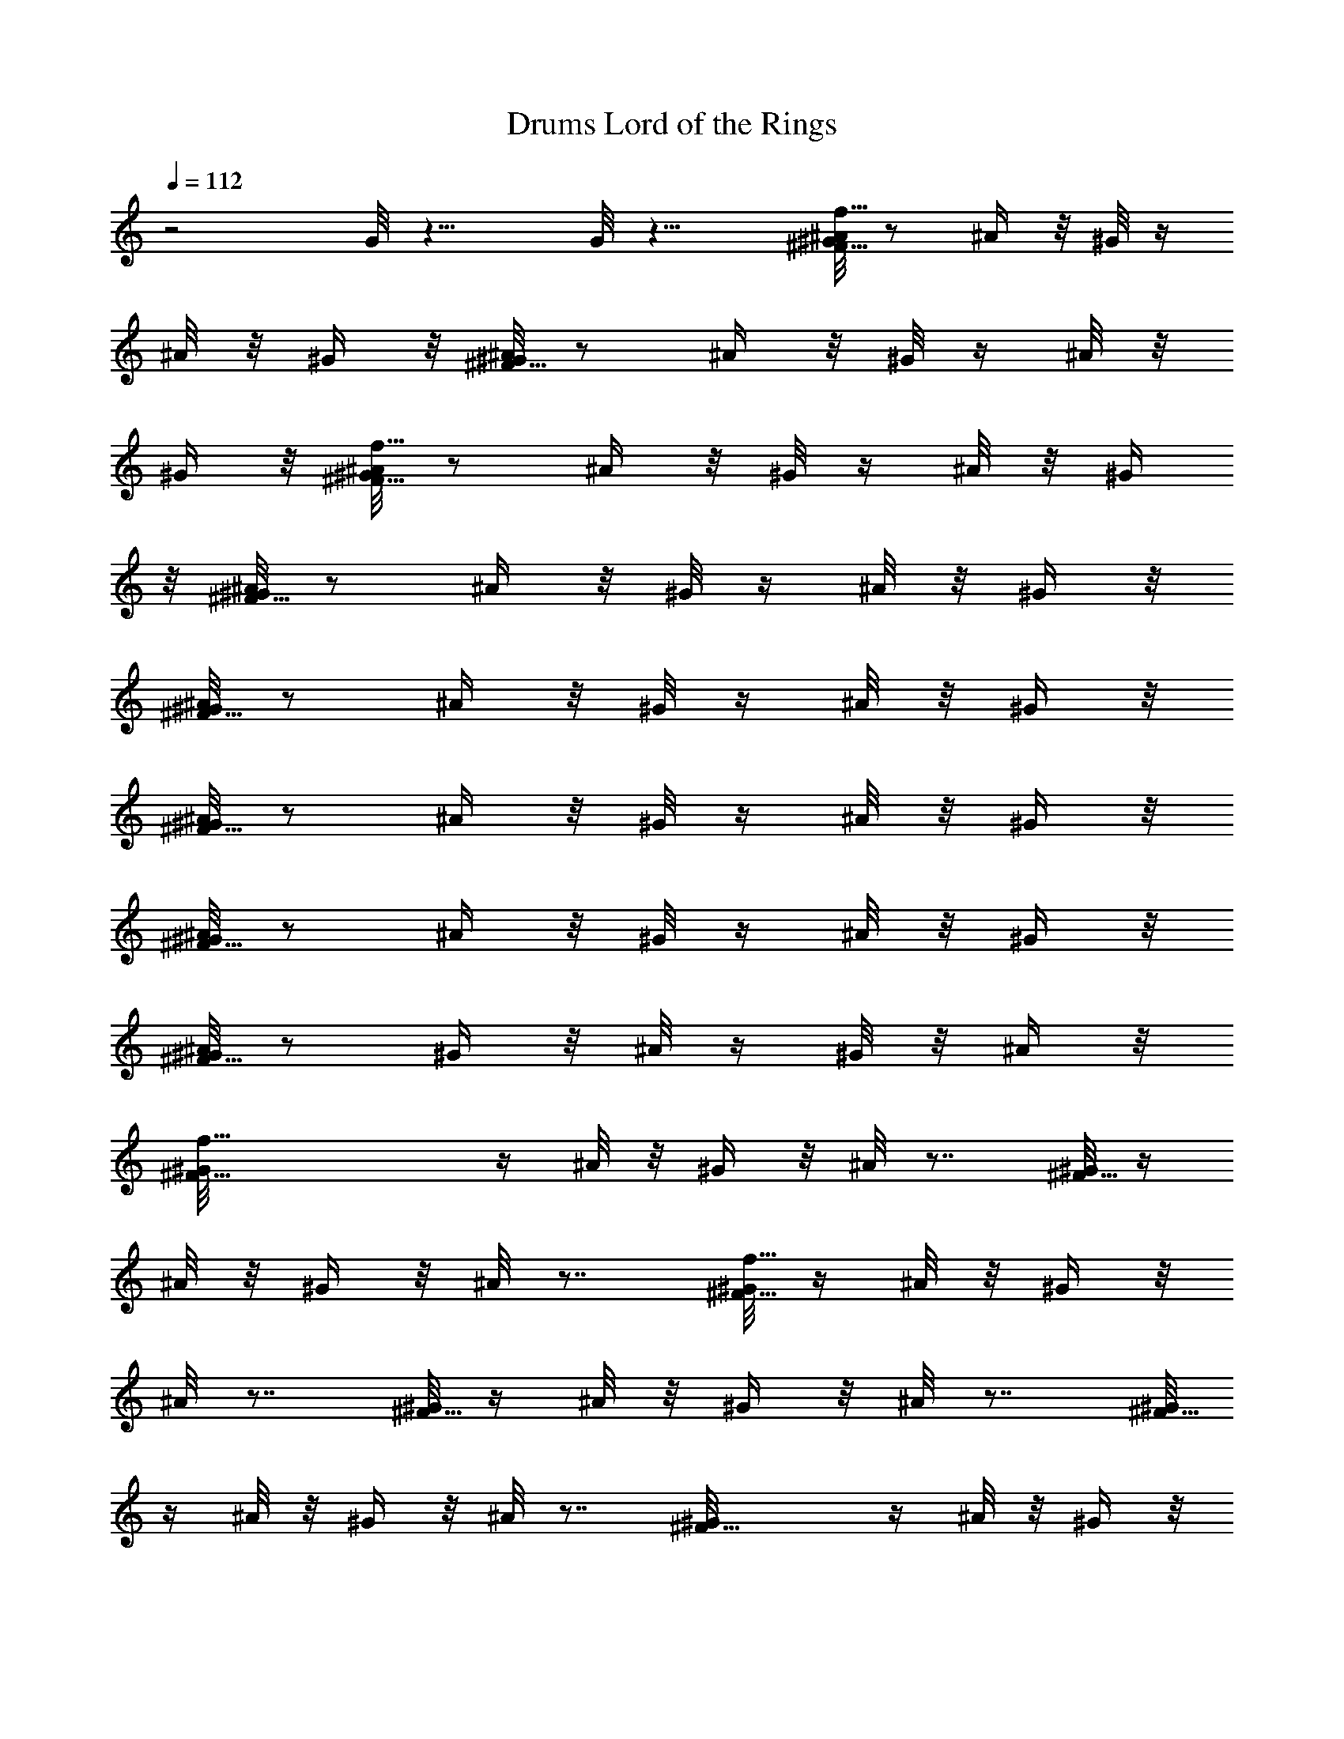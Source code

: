 X:5
T:Lord of the Rings, Drums
L:1/4
Q:112
K:C
z2 G/8 z15/8 G/8 z15/8 [^A/8f31/8^F15/8^G/8] z/2 ^A/4 z/8 ^G/8 z/4
^A/8 z/8 ^G/4 z/8 [^A/8^G/8^F15/8] z/2 ^A/4 z/8 ^G/8 z/4 ^A/8 z/8
^G/4 z/8 [^A/8f31/8^F15/8^G/8] z/2 ^A/4 z/8 ^G/8 z/4 ^A/8 z/8 ^G/4
z/8 [^A/8^F15/8^G/8] z/2 ^A/4 z/8 ^G/8 z/4 ^A/8 z/8 ^G/4 z/8
[^A/8^G/8^F15/8] z/2 ^A/4 z/8 ^G/8 z/4 ^A/8 z/8 ^G/4 z/8
[^A/8^F15/8^G/8] z/2 ^A/4 z/8 ^G/8 z/4 ^A/8 z/8 ^G/4 z/8
[^A/8^F15/8^G/8] z/2 ^A/4 z/8 ^G/8 z/4 ^A/8 z/8 ^G/4 z/8
[^A/8^G/8^F15/8] z/2 ^G/4 z/8 ^A/8 z/4 ^G/8 z/8 ^A/4 z/8
[f31/8^F15/8^G/8] z/4 ^A/8 z/8 ^G/4 z/8 ^A/8 z7/8 [^G/8^F15/8] z/4
^A/8 z/8 ^G/4 z/8 ^A/8 z7/8 [^G/8f31/8^F15/8] z/4 ^A/8 z/8 ^G/4 z/8
^A/8 z7/8 [^G/8^F15/8] z/4 ^A/8 z/8 ^G/4 z/8 ^A/8 z7/8 [^G/8^F15/8]
z/4 ^A/8 z/8 ^G/4 z/8 ^A/8 z7/8 [^F15/8^G/8] z/4 ^A/8 z/8 ^G/4 z/8
^A/8 z7/8 [^F15/8^G/8] z/4 ^A/8 z/8 ^G/4 z/8 ^A/8 z7/8 ^F15/8 z/8
[^F/8c'/8a/8] z/2 [c'/4a/4] z/2 [a/8c'/8] z/2 [c'/8^F/8a/8] z/2
[c'/4a/4] z/2 [a/8^F/8c'/8] z/2 [c'/8a/8] z/2 [c'/4a/4] z/2
[a/8^F/8c'/8] z/2 [c'/8a/8] z/2 [c'/4a/4^F/4] z/2 [c'/8a/8] z/2
[c'/8a/8] z/2 [^F/4c'/4a/4] z/2 [a/8c'/8] z/2 [^F/8a/8c'/8] z/2
[c'/4a/4] z/2 [c'/8a/8] z/2 [a/8^F/8c'/8] z/2 [c'/4a/4] z/2
[c'/8^F/8a/8] z/2 [a/8c'/8] z/2 [c'/4a/4] z/2 [^F/8c'/8a/8] z/2
[a/8c'/8] z/2 [c'/4^F/4a/4] z/2 [a/8c'/8] z/2 [c'/8a/8] z/2
[a/4c'/4^F/4] z/2 [c'/8a/8] z/2 [c'/8^F/8a/8] z/2 [c'/4a/4] z/2
[c'/8a/8] z/2 [a/8^F/8c'/8] z/2 [a/4c'/4] z/2 [a/8c'/8^F/8] z/2 a/8
z/2 a/4 z/2 [a/8^F/8] z/2 a/8 z/2 [^F/4^d/8a/4] ^d/8 ^d/8 ^d/8 ^d/8
^d/8 [^d/8a/8] ^d/8 ^d/8 ^d/8 ^d/8 [^d/8a/8] ^d/8 ^d/8 ^d/8 ^d/8
[^d/8a/4^F/4] ^d/8 ^d/8 ^d/8 ^d/8 ^d/8 [a/8^d/8] ^d/8 ^d/8 ^d/8 ^d/8
[^d/8a/8^F/8] ^d/8 ^d/8 ^d/8 ^d/8 [^d/8a/4] ^d/8 ^d/8 ^d/8 ^d/8 ^d/8
[a/8^d/8] ^d/8 ^d/8 ^d/8 ^d/8 [^d/8^F/8a/8] ^d/8 ^d/8 ^d/8 ^d/8
[^d/8f/4] z119/8 z43/4 ^d/8 ^d/8 ^d/8 ^d/8 ^d/8 ^d/8 ^d/8 ^d/8 ^d/8
^d/8 ^d/8 ^d/8 ^d/8 ^d/8 ^d/8 ^d/8 ^d/8 ^d/8 ^d/8 ^d/8 ^d/8 ^d/8 ^d/8
^d/8 ^d/8 ^d/8 ^d/8 ^d/8 ^d/8 ^d/8 ^d/8 ^d/8 ^d/8 ^d/8 ^d/8 ^d/8 ^d/8
^d/8 ^d/8 ^d/8 ^d/8 ^d/8 ^d/8 ^d/8 ^d/8 ^d/8 ^d/8 ^d/8 ^d/8 ^d/8 ^d/8
^d/8 ^d/8 ^d/8 ^d/8 ^d/8 ^d/8 ^d/8 ^d/8 ^d/8 ^d13/2 z111/8 ^a/4 z3/4
^a/4 z119/8 z119/8 z31/4 ^a/4 z3/4 ^a/4 z7/8 ^a/4 z15/8 ^a/4 z7/8
^a/4 z15/8 ^c/8 z/8 ^c/8 z/8 ^c/8 z/8 ^c/8 z/4 =A/4 z/4 A/4 z/4 ^c/8
z/8 ^c/8 z/8 ^c/4 z/8 ^c/8 z/8 A/4 z/4 A/4 z/4 ^c/4 z/8 ^c/8 z/8 ^c/8
z/8 ^c/8 z/8 A/4 z/4 A3/8 z/4 ^c/8 z/8 ^c/8 z/8 ^c/8 z/8 ^c/8 z/8 A/4
z3/8 A/4 z/4 ^c/8 z/8 ^c/8 z/8 ^c/8 z/8 ^c/8 z/4 A/4 z/4 A/4 z/4 ^c/8
z/8 ^c/8 z/8 ^c/4 z/8 ^c/8 z/8 A/4 z/4 A/4 z/4 ^c/8 z/8 ^c/4 z/8 ^c/8
z/8 ^c/8 z/8 A/4 z/4 A/4 z/4 ^d/8 [^c/8^d/8] ^d/8 [^c/8^d/8] ^d/8
[^d/8^c/8] ^d/8 [^d/8^c/8] ^d/8 [^d/8A/4] ^d/8 ^d/8 ^d/8 ^d/8
[^d/8A/4] ^d/8 ^d/8 ^d/8 [^c/8^d/8] ^d/8 [^c/8^d/8] ^d/8 [^d/8^c/8]
^d/8 [^d/8^c/8] ^d/8 [^d/8A3/8] ^d/8 ^d/8 ^d/8 ^d/8 [A/4^d/8] ^d/8
^d/8 ^d/8 [^c/8^d33/4] z/8 ^c/8 z/8 ^c/8 z/8 ^c/8 z/4 A/4 z/4 A/4 z/4
^c/8 z/8 ^c/4 z/8 ^c/8 z/8 ^c/8 z/8 A/4 z/4 A/4 z/4 ^c/8 z/4 ^c/8 z/8
^c/8 z/8 ^c/8 z/8 A/4 z/4 A3/8 z/4 ^c/8 z/8 ^c/8 z/8 ^c/8 z/8 ^c/8
z/8 A3/8 z/4 A/4 z/4 ^c/8 z/8 ^c/8 z/8 ^c/8 z/8 ^c/8 z/4 A/4 z/4 A/4
z/4 ^c/8 z/8 ^c/8 z/8 ^c/4 z/8 ^c/8 z/8 A/4 z/4 A/4 z/4 ^c/8 z/4 ^c/8
z/8 ^c/8 z/8 ^c/8 z/8 A/4 z/4 A3/8 z/4 ^c/8 z/8 ^c/8 z/8 ^c/8 z/8
^c/8 z/8 A/4 z3/8 A/4 z/4 ^c/8 z/8 ^c/8 z/8 ^c/8 z/8 ^c/8 z/8 A3/8
z/4 A/4 z/4 ^c/8 z/8 ^c/8 z/8 ^c/8 z/4 ^c/8 z/8 A/4 z/4 A/4 z/4 ^c/8
z/4 ^c/8 z/8 ^c/8 z/8 ^c/8 z/8 A/4 z/4 A/4 z3/8 ^c/8 z/8 ^c/8 z/8
^c/8 z/8 ^c/8 z/8 A/4 z/4 A3/8 z/4 ^c/8 z/8 ^c/8 z/8 ^c/8 z/8 ^c/8
z/8 A3/8 z/4 A/4 z/4 ^c/8 z/8 ^c/8 z/8 ^c/8 z/8 ^c/4 z/8 A/4 z/4 A/4
z/4 ^c/8 z/8 ^c/8 z/4 ^c/8 z/8 ^c/8 z/8 [^a/4A/4] z/4 A/4 z/4
[^a3/8z/8] ^c/8 z/8 ^c/8 z/8 ^c/8 z/8 ^c/8 z/8 A/4 z/4 A3/8 z/4 ^c/8
z/8 ^c/8 z/8 ^c/8 z/8 ^c/8 z/8 [^a/4A3/8] z3/8 A/4 z/4 [^c/8^a/4] z/8
^c/8 z/8 ^c/8 z/8 ^c/8 z/4 A/4 z/4 A/4 z/4 ^c/8 z/8 ^c/8 z/8 ^c/4 z/8
^c/8 z/8 [^a/4A/4] z/4 A/4 z/4 [^c/8^a3/8] z/4 ^c/8 z/8 ^c/8 z/8 ^c/8
z/8 A/4 z/4 A/4 z37/8 ^c/4 z/4 ^c/4 z3/8 ^c/8 z/8 ^c/8 z/8 ^c/8 z/8
^c/8 z/8 ^c3/8 z/4 ^c/4 z/4 ^c/8 z/8 ^c/8 z/8 ^c/8 z/8 ^c/4 z/8 ^c/4
z/4 ^c/4 z/4 ^c/8 z/8 ^c/8 z/4 ^c/8 z/8 ^c/8 z/8 ^c/4 z/4 ^c/4 z/4
^c/4 ^c/4 z/8 ^c/8 z/8 ^c/8 z/8 ^c/4 z/4 ^c/4 z3/8 ^c/8 z/8 ^c/8 z/8
^c/8 z/8 ^c/8 z/8 ^c/4 z/4 ^c3/8 z/4 ^c/8 z/8 ^c/8 z/8 ^c/8 z/8 ^c/8 